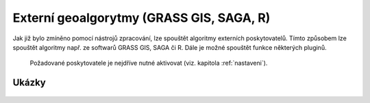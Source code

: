 Externí geoalgorytmy (GRASS GIS, SAGA, R)
=========================================
Jak již bylo zmíněno pomocí nástrojů zpracování, lze spouštět algoritmy 
externích poskytovatelů. Tímto způsobem lze spouštět algoritmy např. ze 
softwarů GRASS GIS, SAGA či R. Dále je možné spouštět funkce některých pluginů.
 Požadované poskytovatele je nejdříve nutné aktivovat (viz. 
 kapitola :ref:`nastaveni`).

Ukázky
------
	.. todo:: GRASS reclass
	
	.. todo:: SAGA Slope...
